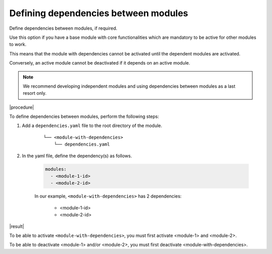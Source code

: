 .. _dependencies_01:

Defining dependencies between modules
=====================================

Define dependencies between modules, if required.

Use this option if you have a base module with core functionalities which are mandatory to be active for other modules to work.

This means that the module with dependencies cannot be activated until the dependent modules are activated.

Conversely, an active module cannot be deactivated if it depends on an active module.

.. note::
    We recommend developing independent modules and using dependencies between modules as a last resort only.

|procedure|

To define dependencies between modules, perform the following steps:

#. Add a ``dependencies.yaml`` file to the root directory of the module.

    ::

        └── <module-with-dependencies>
            └── dependencies.yaml

#. In the yaml file, define the dependency(s) as follows.

    .. code:: yaml

      modules:
        - <module-1-id>
        - <module-2-id>

    In our example, ``<module-with-dependencies>`` has 2 dependencies:

        * <module-1-id>
        * <module-2-id>

|result|

To be able to activate ``<module-with-dependencies>``, you must first activate <module-1> and <module-2>.

To be able to deactivate <module-1> and/or <module-2>, you must first deactivate <module-with-dependencies>.